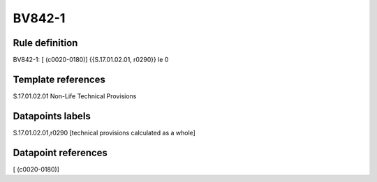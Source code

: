 =======
BV842-1
=======

Rule definition
---------------

BV842-1: [ (c0020-0180)] {{S.17.01.02.01, r0290}} le 0


Template references
-------------------

S.17.01.02.01 Non-Life Technical Provisions


Datapoints labels
-----------------

S.17.01.02.01,r0290 [technical provisions calculated as a whole]



Datapoint references
--------------------

[ (c0020-0180)]